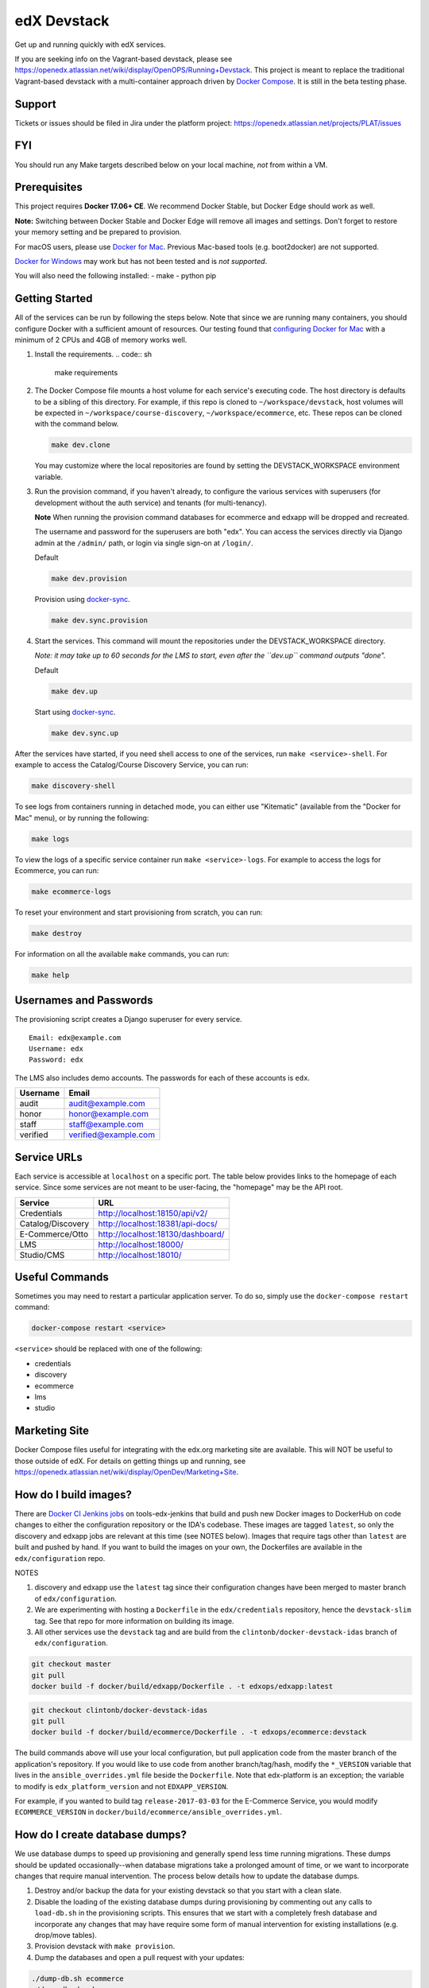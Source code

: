 edX Devstack |Build Status|
===========================

Get up and running quickly with edX services.

If you are seeking info on the Vagrant-based devstack, please see
https://openedx.atlassian.net/wiki/display/OpenOPS/Running+Devstack. This
project is meant to replace the traditional Vagrant-based devstack with a
multi-container approach driven by `Docker Compose`_. It is still in the
beta testing phase. 

Support
-------

Tickets or issues should be filed in Jira under the platform project: 
https://openedx.atlassian.net/projects/PLAT/issues

FYI
---

You should run any Make targets described below on your local machine, *not*
from within a VM.

Prerequisites
-------------

This project requires **Docker 17.06+ CE**.  We recommend Docker Stable, but
Docker Edge should work as well.

**Note:** Switching between Docker Stable and Docker Edge will remove all images and
settings.  Don't forget to restore your memory setting and be prepared to
provision.

For macOS users, please use `Docker for Mac`_. Previous Mac-based tools (e.g.
boot2docker) are not supported.

`Docker for Windows`_ may work but has not been tested and is *not supported*.

You will also need the following installed:
- make
- python pip

Getting Started
---------------

All of the services can be run by following the steps below. Note that since we
are running many containers, you should configure Docker with a sufficient
amount of resources. Our testing found that `configuring Docker for Mac`_ with
a minimum of 2 CPUs and 4GB of memory works well.

1. Install the requirements. 
   .. code:: sh
      make requirements

2. The Docker Compose file mounts a host volume for each service's executing
   code. The host directory is defaults to be a sibling of this directory. For
   example, if this repo is cloned to ``~/workspace/devstack``, host volumes
   will be expected in ``~/workspace/course-discovery``,
   ``~/workspace/ecommerce``, etc. These repos can be cloned with the command
   below.

   .. code:: sh

       make dev.clone

   You may customize where the local repositories are found by setting the
   DEVSTACK\_WORKSPACE environment variable.

3. Run the provision command, if you haven't already, to configure the various
   services with superusers (for development without the auth service) and
   tenants (for multi-tenancy).

   **Note** When running the provision command databases for ecommerce and edxapp
   will be dropped and recreated.

   The username and password for the superusers are both "edx". You can access
   the services directly via Django admin at the ``/admin/`` path, or login via
   single sign-on at ``/login/``.

   Default

   .. code:: sh

       make dev.provision

   Provision using `docker-sync`_.

   .. code:: sh

       make dev.sync.provision


4. Start the services. This command will mount the repositories under the
   DEVSTACK\_WORKSPACE directory.

   *Note: it may take up to 60 seconds for the LMS to start, even after the ``dev.up`` command outputs "done".*

   Default

   .. code:: sh

       make dev.up

   Start using `docker-sync`_.

   .. code:: sh

       make dev.sync.up


After the services have started, if you need shell access to one of the
services, run ``make <service>-shell``. For example to access the
Catalog/Course Discovery Service, you can run:

.. code:: sh

    make discovery-shell

To see logs from containers running in detached mode, you can either use
"Kitematic" (available from the "Docker for Mac" menu), or by running the
following:

.. code:: sh

    make logs

To view the logs of a specific service container run ``make <service>-logs``.
For example to access the logs for Ecommerce, you can run:

.. code:: sh

    make ecommerce-logs

To reset your environment and start provisioning from scratch, you can run:

.. code:: sh

    make destroy

For information on all the available ``make`` commands, you can run:

.. code:: sh

    make help

Usernames and Passwords
-----------------------

The provisioning script creates a Django superuser for every service.

::

    Email: edx@example.com
    Username: edx
    Password: edx

The LMS also includes demo accounts. The passwords for each of these accounts
is ``edx``.

+------------+------------------------+
| Username   | Email                  |
+============+========================+
| audit      | audit@example.com      |
+------------+------------------------+
| honor      | honor@example.com      |
+------------+------------------------+
| staff      | staff@example.com      |
+------------+------------------------+
| verified   | verified@example.com   |
+------------+------------------------+

Service URLs
------------

Each service is accessible at ``localhost`` on a specific port. The table below
provides links to the homepage of each service. Since some services are not
meant to be user-facing, the "homepage" may be the API root.

+---------------------+-------------------------------------+
| Service             | URL                                 |
+=====================+=====================================+
| Credentials         | http://localhost:18150/api/v2/      |
+---------------------+-------------------------------------+
| Catalog/Discovery   | http://localhost:18381/api-docs/    |
+---------------------+-------------------------------------+
| E-Commerce/Otto     | http://localhost:18130/dashboard/   |
+---------------------+-------------------------------------+
| LMS                 | http://localhost:18000/             |
+---------------------+-------------------------------------+
| Studio/CMS          | http://localhost:18010/             |
+---------------------+-------------------------------------+

Useful Commands
---------------

Sometimes you may need to restart a particular application server. To do so,
simply use the ``docker-compose restart`` command:

.. code:: sh

    docker-compose restart <service>

``<service>`` should be replaced with one of the following:

-  credentials
-  discovery
-  ecommerce
-  lms
-  studio

Marketing Site
--------------

Docker Compose files useful for integrating with the edx.org marketing site are
available. This will NOT be useful to those outside of edX. For details on
getting things up and running, see
https://openedx.atlassian.net/wiki/display/OpenDev/Marketing+Site.

How do I build images?
----------------------

There are `Docker CI Jenkins jobs`_ on tools-edx-jenkins that build and push new 
Docker images to DockerHub on code changes to either the configuration repository or the IDA's codebase. These images 
are tagged ``latest``, so only the discovery and edxapp jobs are relevant at this time (see NOTES below). Images that
require tags other than ``latest`` are built and pushed by hand. If you want to build the images on your own, the
Dockerfiles are available in the ``edx/configuration`` repo.

NOTES

1. discovery and edxapp use the ``latest`` tag since their configuration changes have been merged to master branch of
   ``edx/configuration``.
2. We are experimenting with hosting a ``Dockerfile`` in the ``edx/credentials`` repository, hence the ``devstack-slim``
   tag. See that repo for more information on building its image.
3. All other services use the ``devstack`` tag and are build from the ``clintonb/docker-devstack-idas`` branch of
   ``edx/configuration``.


.. code:: sh

    git checkout master
    git pull
    docker build -f docker/build/edxapp/Dockerfile . -t edxops/edxapp:latest

.. code:: sh

    git checkout clintonb/docker-devstack-idas
    git pull
    docker build -f docker/build/ecommerce/Dockerfile . -t edxops/ecommerce:devstack

The build commands above will use your local configuration, but pull
application code from the master branch of the application's repository. If you
would like to use code from another branch/tag/hash, modify the ``*_VERSION``
variable that lives in the ``ansible_overrides.yml`` file beside the
``Dockerfile``. Note that edx-platform is an exception; the variable to modify is ``edx_platform_version``
and not ``EDXAPP_VERSION``. 

For example, if you wanted to build tag ``release-2017-03-03`` for the
E-Commerce Service, you would modify ``ECOMMERCE_VERSION`` in
``docker/build/ecommerce/ansible_overrides.yml``.

How do I create database dumps?
-------------------------------
We use database dumps to speed up provisioning and generally spend less time running migrations. These dumps should be
updated occasionally--when database migrations take a prolonged amount of time, or we want to incorporate changes that
require manual intervention. The process below details how to update the database dumps.

1. Destroy and/or backup the data for your existing devstack so that you start with a clean slate.
2. Disable the loading of the existing database dumps during provisioning by commenting out any calls to ``load-db.sh``
   in the provisioning scripts. This ensures that we start with a completely fresh database and incorporate any changes
   that may have require some form of manual intervention for existing installations (e.g. drop/move tables).
3. Provision devstack with ``make provision``.
4. Dump the databases and open a pull request with your updates:

.. code:: sh

   ./dump-db.sh ecommerce
   ./dump-db.sh edxapp
   ./dump-db.sh edxapp_csmh

How do I keep my database up to date?
-------------------------------------

You can run Django migrations as normal to apply any changes recently made
to the database schema for a particular service.  For example, to run
migrations for LMS, enter a shell via ``make lms-shell`` and then run:

.. code:: sh

   paver update_db

Alternatively, you can discard and rebuild the entire database for all
devstack services by re-running ``make dev.provision`` or
``make dev.sync.provision`` as appropriate for your configuration.  Note that
if your branch has fallen significantly behind master, it may not include all
of the migrations included in the database dump used by provisioning.  In
cases like this it's usually best to first rebase the branch onto master to
get the missing migrations.


How do I upgrade Node.JS packages?
----------------------------------

JavaScript packages for Node.js are installed into the ``node_modules``
directory of the local git repository checkout which is synced into the
corresponding Docker container.  Hence these can be upgraded via any of the
usual methods for that service (``npm install``,
``paver install_node_prereqs``, etc.), and the changes will persist between
container restarts.

How do I upgrade Python packages?
---------------------------------

Unlike the ``node_modules`` directory, the ``virtualenv`` used to run Python
code in a Docker container only exists inside that container.  Changes made to
a container's filesystem are not saved when the container exits, so if you
manually install or upgrade Python packages in a container (via
``pip install``, ``paver install_python_prereqs``, etc.), they will no
longer be present if you restart the container.  (Devstack Docker containers
lose changes made to the filesystem when you reboot your computer, run
``make down``, restart or upgrade Docker itself, etc.) If you want to ensure
that your new or upgraded packages are present in the container every time it
starts, you have a few options:

* Merge your updated requirements files and wait for a new `edxops Docker image`_ 
  for that service to be built and uploaded to `Docker Hub`_.  You can
  then download and use the updated image (for example, via ``make pull``).
  The discovery and edxapp images are buit automatically via a Jenkins job. All other
  images are currently built as needed by edX employees, but will soon be built 
  automatically on a regular basis. See `How do I build images?`_
  for more information.
* You can update your requirements files as appropriate and then build your
  own updated image for the service as described above, tagging it such that
  ``docker-compose`` will use it instead of the last image you downloaded.
  (Alternatively, you can temporarily edit ``docker-compose.yml`` to replace
  the ``image`` entry for that service with the ID of your new image.) You 
  should be sure to modify the variable override for the version of the
  application code used for building the image. See `How do I build images?`_.
  for more information.
* You can temporarily modify the main service command in
  ``docker-compose.yml`` to first install your new package(s) each time the
  container is started.  For example, the part of the studio command which
  reads ``...&& while true; do...`` could be changed to
  ``...&& pip install my-new-package && while true; do...``.

Switching branches
------------------

You can usually switch branches on a service's repository without adverse
effects on a running container for it.  The service in each container is
using runserver and should automatically reload when any changes are made
to the code on disk.  However, note the points made above regarding
database migrations and package updates.

When switching to a branch which differs greatly from the one you've been
working on (especially if the new branch is more recent), you may wish to
halt the existing containers via ``make down``, pull the latest Docker
images via ``make pull``, and then re-run ``make dev.provision`` or
``make dev.sync.provision`` in order to recreate up-to-date databases,
static assets, etc.

If making a patch to a named release, you should pull and use Docker images
which were tagged for that release.

PyCharm Integration
-------------------

See the `Pycharm Integration documentation`_.

Running LMS and Studio Tests
----------------------------

After entering a shell for the appropriate service via ``make lms-shell`` or
``make studio-shell``, you can run any of the usual paver commands from the
`edx-platform testing documentation`_.  Examples:

.. code:: sh

    paver run_quality
    paver test_a11y
    paver test_bokchoy
    paver test_js
    paver test_lib
    paver test_python

If you want to instead run tests via ``manage.py``, you need to pass the
``test_docker`` settings flag instead of the ``test`` settings used in
Vagrant. Example:

.. code:: sh

    DISABLE_MIGRATIONS=1 ./manage.py lms test --settings=test_docker openedx.core.djangoapps.user_api

You can also add the ``test_docker`` settings flag to the other examples detailed
in the testing documentation.

If you want to see the browser being automated for JavaScript or bok-choy
tests, you can connect to the container running it via VNC.  Most tests are
run in Firefox by default, and the container running it can be accessed on
port 25900 (for example, by entering ``vnc://0.0.0.0:25900`` in Safari on
macOS).  There is also a Docker container driving Chrome via Selenium, for
which VNC is available on port 15900.  The VNC passwords for both of these are
randomly generated and logged at container startup, and can be found by
running ``make vnc-passwords``.  To use Chrome for tests that normally
use Firefox instead, prefix the test command with
``SELENIUM_BROWSER=chrome SELENIUM_HOST=edx.devstack.chrome``.

Running End-to-End Tests
------------------------

To run the base set of end-to-end tests for edx-platform, run the following
make target:

.. code:: sh

   make e2e-tests

If you want to use some of the other testing options described in the
`edx-e2e-tests README`_, you can instead start a shell for the e2e container
and run the tests manually via paver:

.. code:: sh

    make e2e-shell
    paver e2e_test --exclude="whitelabel\|enterprise"

The browser running the tests can be seen and interacted with via VNC as
described above (Chrome is used by default).

Troubleshooting: General Tips
-----------------------------

If you are having trouble with your containers there are a few general steps
you can take to try to resolve.

Check the logs
~~~~~~~~~~~~~~

If a container stops unexpectedly, you can look at its logs for clues::

    docker-compose logs lms

Update the code and images
~~~~~~~~~~~~~~~~~~~~~~~~~~

Make sure you have the latest code and Docker images.

Pull the latest Docker images by running the following command from the devstack
directory:

.. code:: sh

   make pull

Pull the latest Docker Compose configuration and provisioning scripts by running
the following command from the devstack directory:

.. code:: sh

   git pull

Lastly, the images are built from the master branches of the application
repositories (e.g. edx-platform, ecommerce, etc.). Make sure you are using the
latest code from the master branches, or have rebased your branches on master.

Clean the containers
~~~~~~~~~~~~~~~~~~~~

Sometimes containers end up in strange states and need to be rebuilt. Run
``make down`` to remove all containers and networks. This will NOT remove your
data volumes.

Start over
~~~~~~~~~~

If you want to completely start over, run ``make destroy``. This will remove
all containers, networks, AND data volumes.

Troubleshooting: Common issues
------------------------------

File ownership change
~~~~~~~~~~~~~~~~~~~~~

If you notice that the ownership of some (maybe all) files have changed and you
need to enter your root password when editing a file, that could be because you
have pulled changes the remote repository from within a container. While running
``git pull`` git changes the owner of the files that you pull to the user that runs
that command, and within a container that is the root user, hence git operations
should be ran outside of the container.
To fix this change the owner back to yourself outside of the container by running:

.. code:: sh

  $ sudo chown <user>:<group> -R .

Running LMS commands within a container
~~~~~~~~~~~~~~~~~~~~~~~~~~~~~~~~~~~~~~~

Most of the ``paver`` commands require a settings flag, which if omitted defaults to
``devstack`` which is the settings flag for vagrant-based devstack instances. Therefor
if you run into issues running those command in a docker container you should append
the ``devstack_docker`` flag. For example:

.. code:: sh

  $ paver update_assets --settings=devstack_docker

Resource busy or locked
~~~~~~~~~~~~~~~~~~~~~~~

While running ``make static`` within the ecommerce container you could get an error
saying:

  Error: Error: EBUSY: resource busy or locked, rmdir '/edx/app/ecommerce/ecommerce/ecommerce/static/build/'

To fix this, remove the directory manually outside of the container and run the command again.

No space left on device
~~~~~~~~~~~~~~~~~~~~~~~

If you see the error "no space left on device" on a Mac, it means Docker has run
out of space in its Docker.qcow2 file.

Here is an example error while running `make pull`:

.. code:: sh

   ...
   32d52c166025: Extracting [==================================================>] 1.598 GB/1.598 GB
   ERROR: failed to register layer: Error processing tar file(exit status 1): write /edx/app/edxapp/edx-platform/.git/objects/pack/pack-4ff9873be2ca8ab77d4b0b302249676a37b3cd4b.pack: no space left on device
   make: *** [pull] Error 1

You can clean up data by running `docker system prune`, but you will first want
to run `make dev.up` so it doesn't delete stopped containers.

Or, you can run the following commands to clean up dangling images and volumes:

.. code:: sh

   docker image prune -f
   docker volume prune -f (Be careful, this will remove your persistent data!)

No such file or directory
~~~~~~~~~~~~~~~~~~~~~~~~~

While provisioning, some have seen the following error:

.. code:: sh

   ...
       cwd = os.getcwdu()
   OSError: [Errno 2] No such file or directory
   make: *** [dev.provision.run] Error 1

Everyone who has seen this has gotten past it, but we don't have a surefire way
to do so. Rebooting and restarting Docker do *not* seem to correct the issue. It
may be an issue that is exacerbated by our use of sync (which typically speeds
up the provisioning process on Mac), so you can try the following:

.. code:: sh

   # repeat the following until you get past the error.
   make stop
   make dev.provision

Once you get past the issue, you should be able to continue to use sync versions
of the make targets.

Memory Limit
~~~~~~~~~~~~

While provisioning, some have seen the following error:

.. code:: sh

   ...
   Build failed running pavelib.assets.update_assets: Subprocess return code: 137

This is an indication that your docker process died during execution.  Most likely,
this is due to running out of memory. If you are set to 2GB (docker for mac default),
increase it to 4GB (the current recommendation). If you are set to 4GB, try 6GB.

Performance
-----------

Improve Mac OSX Performance with docker-sync
~~~~~~~~~~~~~~~~~~~~~~~~~~~~~~~~~~~~~~~~~~~~

Docker for Mac has known filesystem issues that significantly decrease
performance, particularly for starting edx-platform (e.g. when you want to run a
test). To improve performance `Docker Sync`_  can be used to
synchronize file data from the host machine to the containers.

You can swap between using Docker Sync and native volumes at any time, by using
the make targets with or without 'sync'.

If you are using macOS, please follow the `Docker Sync installation
instructions`_ before provisioning.

Docker Sync Troubleshooting tips
~~~~~~~~~~~~~~~~~~~~~~~~~~~~~~~~
Check your version and make sure you are running 0.4.6 or above:
* Check version: docker-sync --version

If not, upgrade to the latest version:
* Upgrade gem update docker-sync

If you are having issues with docker sync try the following:
* make stop
* docker-sync stop
* docker-sync clean

Cached Consistency Mode
~~~~~~~~~~~~~~~~~~~~~~~

The performance improvements provided by `cached consistency mode for volume
mounts`_ introduced in Docker CE Edge 17.04 are still not good enough. It's
possible that the "delegated" consistency mode will be enough to no longer need
docker-sync, but this feature hasn't been fully implemented yet (as of
Docker 17.06.0-ce, "delegated" behaves the same as "cached").  There is a
GitHub issue which explains the `current status of implementing delegated consistency mode`_.


.. _Docker Compose: https://docs.docker.com/compose/
.. _Docker for Mac: https://docs.docker.com/docker-for-mac/
.. _Docker for Windows: https://docs.docker.com/docker-for-windows/
.. _Docker Sync: https://github.com/EugenMayer/docker-sync/wiki
.. _Docker Sync installation instructions: https://github.com/EugenMayer/docker-sync/wiki/1.-Installation
.. _cached consistency mode for volume mounts: https://docs.docker.com/docker-for-mac/osxfs-caching/
.. _current status of implementing delegated consistency mode: https://github.com/docker/for-mac/issues/1592
.. _configuring Docker for Mac: https://docs.docker.com/docker-for-mac/#/advanced
.. _feature added in Docker 17.05: https://github.com/edx/configuration/pull/3864
.. _edx-e2e-tests README: https://github.com/edx/edx-e2e-tests/#how-to-run-lms-and-studio-tests
.. _edxops Docker image: https://hub.docker.com/r/edxops/
.. _Docker Hub: https://hub.docker.com/
.. _Pycharm Integration documentation: docs/pycharm_integration.rst
.. _edx-platform testing documentation: https://github.com/edx/edx-platform/blob/master/docs/testing.rst#running-python-unit-tests
.. _docker-sync: #improve-mac-osx-performance-with-docker-sync
.. |Build Status| image:: https://travis-ci.org/edx/devstack.svg?branch=master
.. _Docker CI Jenkins Jobs: https://tools-edx-jenkins.edx.org/job/DockerCI
.. _How do I build images?: https://github.com/edx/devstack/tree/master#how-do-i-build-images 
   :target: https://travis-ci.org/edx/devstack
